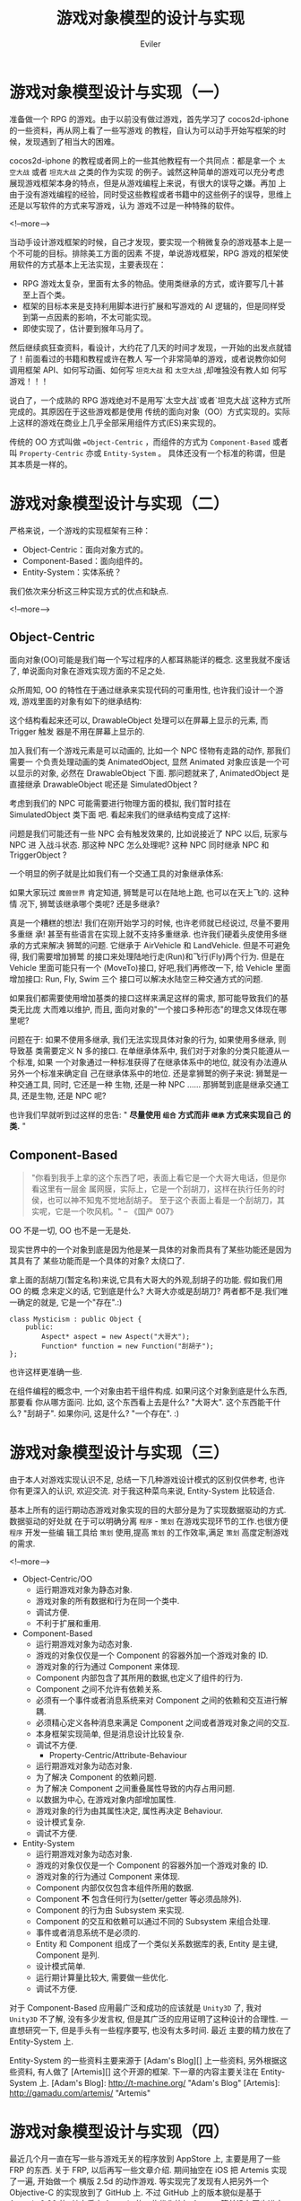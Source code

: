 #+TITLE: 游戏对象模型的设计与实现
#+STARTUP: content
#+AUTHOR: Eviler
#+OPTIONS: creator:t toc:nil
#+PROPERTY: header-args :eval no
#+HUGO_BASE_DIR: ../../
#+HUGO_AUTO_SET_LASTMOD: f
#+HUGO_SECTION: blog
#+HUGO_CUSTOM_FRONT_MATTTER: :authorbox true :comments true :toc false :mathjax true
#+HUGO_WEIGHT: auto
#+HUGO_TAGS: game oo es design
#+HUGO_CATEGORIES: 计算机
#+HUGO_DRAFT: false

* 游戏对象模型设计与实现（一）
:PROPERTIES:
:EXPORT_FILE_NAME: game-object-system-part1
:END:

准备做一个 RPG 的游戏。由于以前没有做过游戏，首先学习了 cocos2d-iphone 的一些资料，再从网上看了一些写游戏
的教程，自认为可以动手开始写框架的时候，发现遇到了相当大的困难。

cocos2d-iphone 的教程或者网上的一些其他教程有一个共同点：都是拿一个 =太空大战=
或者 =坦克大战= 之类的作为实现
的例子。诚然这种简单的游戏可以充分考虑展现游戏框架本身的特点，但是从游戏编程上来说，有很大的误导之嫌。再加
上由于没有游戏编程的经验，同时受这些教程或者书籍中的这些例子的误导，思维上还是以写软件的方式来写游戏，认为
游戏不过是一种特殊的软件。

<!--more-->

当动手设计游戏框架的时候，自己才发现，要实现一个稍微复杂的游戏基本上是一个不可能的目标。排除美工方面的因素
不提，单说游戏框架，RPG 游戏的框架使用软件的方式基本上无法实现，主要表现在：

- RPG 游戏太复杂，里面有太多的物品。使用类继承的方式，或许要写几十甚至上百个类。
- 框架的目标本来是支持利用脚本进行扩展和写游戏的 AI 逻辑的，但是同样受到第一点因素的影响，不太可能实现。
- 即使实现了，估计要到猴年马月了。

然后继续疯狂查资料，看设计，大约花了几天的时间才发现，一开始的出发点就错了！前面看过的书籍和教程或许在教人
写一个非常简单的游戏，或者说教你如何调用框架 API、如何写动画、如何写 =坦克大战=
和 =太空大战= ,却唯独没有教人如
何写游戏！！！

说白了，一个成熟的 RPG 游戏绝对不是用写`太空大战`或者`坦克大战`这种方式所完成的。其原因在于这些游戏都是使用
传统的面向对象（OO）方式实现的。实际上这样的游戏在商业上几乎全部采用组件方式(ES)来实现的。

传统的 OO 方式叫做 ==Object-Centric= ，而组件的方式为 =Component-Based= 或者叫
=Property-Centric= 亦或 =Entity-System= 。 具体还没有一个标准的称谓，但是其本质是一样的。

* 游戏对象模型设计与实现（二）
:PROPERTIES:
:EXPORT_FILE_NAME: game-object-system-part2
:END:

严格来说，一个游戏的实现框架有三种：

- Object-Centric：面向对象方式的。
- Component-Based：面向组件的。
- Entity-System：实体系统？

我们依次来分析这三种实现方式的优点和缺点.

<!--more-->

** Object-Centric

面向对象(OO)可能是我们每一个写过程序的人都耳熟能详的概念. 这里我就不废话了, 单说面向对象在游戏实现方面的不足之处.

众所周知, OO 的特性在于通过继承来实现代码的可重用性, 也许我们设计一个游戏, 游戏里面的对象有如下的继承结构:

[[file:Object-Centric-Inherit-01.png]]

这个结构看起来还可以, DrawableObject 处理可以在屏幕上显示的元素, 而 Trigger 触发
器是不用在屏幕上显示的.

加入我们有一个游戏元素是可以动画的, 比如一个 NPC 怪物有走路的动作, 那我们需要一
个负责处理动画的类 AnimatedObject, 显然 Animated 对象应该是一个可以显示的对象,
必然在 DrawableObject 下面. 那问题就来了, AnimatedObject 是直接继承
DrawableObject 呢还是 SimulatedObject ?

考虑到我们的 NPC 可能需要进行物理方面的模拟, 我们暂时挂在 SimulatedObject 类下面
吧. 看起来我们的继承结构变成了这样:

[[file:Object-Centric-Inherit-02.png]]

问题是我们可能还有一些 NPC 会有触发效果的, 比如说接近了 NPC 以后, 玩家与 NPC 进
入战斗状态. 那这种 NPC 怎么处理呢? 这种 NPC 同时继承 NPC 和 TriggerObject ?

一个明显的例子就是比如我们有一个交通工具的对象继承体系:

[[file:Object-Centric-Inherit-03.png]]

如果大家玩过 =魔兽世界= 肯定知道, 狮鹫是可以在陆地上跑, 也可以在天上飞的. 这种情
况下, 狮鹫该继承哪个类呢? 还是多继承?

真是一个糟糕的想法! 我们在刚开始学习的时候, 也许老师就已经说过, 尽量不要用多重继
承! 甚至有些语言在实现上就不支持多重继承. 也许我们硬着头皮使用多继承的方式来解决
狮鹫的问题. 它继承于 AirVehicle 和 LandVehicle. 但是不可避免得, 我们需要增加狮鹫
的接口来处理陆地行走(Run)和飞行(Fly)两个行为. 但是在 Vehicle 里面可能只有一个
(MoveTo)接口, 好吧,我们再修改一下, 给 Vehicle 里面增加接口: Run, Fly, Swim 三个
接口可以解决水陆空三种交通方式的问题.

如果我们都需要使用增加基类的接口这样来满足这样的需求, 那可能导致我们的基类无比庞
大而难以维护, 而且, 面向对象的"一个接口多种形态"的理念又体现在哪里呢?

问题在于: 如果不使用多继承, 我们无法实现具体对象的行为, 如果使用多继承, 则导致基
类需要定义 N 多的接口. 在单继承体系中, 我们对于对象的分类只能遵从一个标准, 如果
一个对象通过一种标准获得了在继承体系中的地位, 就没有办法遵从另外一个标准来确定自
己在继承体系中的地位. 还是拿狮鹫的例子来说: 狮鹫是一种交通工具, 同时, 它还是一种
生物, 还是一种 NPC ...... 那狮鹫到底是继承交通工具, 还是生物, 还是 NPC 呢?

也许我们早就听到过这样的忠告: " *尽量使用 =组合= 方式而非 =继承= 方式来实现自己
的类.* "

** Component-Based

#+BEGIN_QUOTE
"你看到我手上拿的这个东西了吧，表面上看它是一个大哥大电话，但是你看这里有一层金
属网膜，实际上，它是一个刮胡刀，这样在执行任务的时侯，也可以神不知鬼不觉地刮胡子。
至于这个表面上看是一个刮胡刀，其实呢，它是一个吹风机。" -- 《国产 007》
#+END_QUOTE

OO 不是一切, OO 也不是一无是处.

现实世界中的一个对象到底是因为他是某一具体的对象而具有了某些功能还是因为其具有了
某些功能而是一个具体的对象? 太绕口了.

拿上面的刮胡刀(暂定名称)来说,它具有大哥大的外观,刮胡子的功能. 假如我们用 OO 的概
念来定义的话, 它到底是什么? 大哥大亦或是刮胡刀? 两者都不是.我们唯一确定的就是,
它是一个"存在".:)

#+BEGIN_SRC c++
class Mysticism : public Object {
    public:
        Aspect* aspect = new Aspect("大哥大");
        Function* function = new Function("刮胡子");
};
#+END_SRC

也许这样更准确一些.

在组件编程的概念中, 一个对象由若干组件构成. 如果问这个对象到底是什么东西, 那要看
你从哪方面问. 比如, 这个东西看上去是什么? "大哥大". 这个东西能干什么? "刮胡子".
如果你问, 这是什么? "一个存在". :)

* 游戏对象模型设计与实现（三）
:PROPERTIES:
:EXPORT_FILE_NAME: game-object-system-part3
:END:

由于本人对游戏实现认识不足, 总结一下几种游戏设计模式的区别仅供参考, 也许你有更深入的认识,
欢迎交流. 对于我这种菜鸟来说, Entity-System 比较适合.

基本上所有的运行期动态游戏对象实现的目的大部分是为了实现数据驱动的方式. 数据驱动的好处就
在于可以明确分离 =程序= - =策划= 在游戏实现环节的工作.也很方便 =程序= 开发一些编
辑工具给 =策划= 使用,提高 =策划= 的工作效率,满足 =策划= 高度定制游戏的需求.

<!--more-->
- Object-Centric/OO
  - 运行期游戏对象为静态对象.
  - 游戏对象的所有数据和行为在同一个类中.
  - 调试方便.
  - 不利于扩展和重用.

- Component-Based
  - 运行期游戏对象为动态对象.
  - 游戏的对象仅仅是一个 Component 的容器外加一个游戏对象的 ID.
  - 游戏对象的行为通过 Component 来体现.
  - Component 内部包含了其所用的数据,也定义了组件的行为.
  - Component 之间不允许有依赖关系.
  - 必须有一个事件或者消息系统来对 Component 之间的依赖和交互进行解耦.
  - 必须精心定义各种消息来满足 Component 之间或者游戏对象之间的交互.
  - 本身框架实现简单, 但是消息设计比较复杂.
  - 调试不方便.
    - Property-Centric/Attribute-Behaviour
  - 运行期游戏对象为动态对象.
  - 为了解决 Component 的依赖问题.
  - 为了解决 Component 之间重叠属性导致的内存占用问题.
  - 以数据为中心, 在游戏对象内部增加属性.
  - 游戏对象的行为由其属性决定, 属性再决定 Behaviour.
  - 设计模式复杂.
  - 调试不方便.

- Entity-System
  - 运行期游戏对象为动态对象.
  - 游戏的对象仅仅是一个 Component 的容器外加一个游戏对象的 ID.
  - 游戏对象的行为通过 Component 来体现.
  - Component 内部仅仅包含本组件所用的数据.
  - Component **不** 包含任何行为(setter/getter 等必须品除外).
  - Component 的行为由 Subsystem 来实现.
  - Component 的交互和依赖可以通过不同的 Subsystem 来组合处理.
  - 事件或者消息系统不是必须的.
  - Entity 和 Component 组成了一个类似关系数据库的表, Entity 是主键, Component 是列.
  - 设计模式简单.
  - 运行期计算量比较大, 需要做一些优化.
  - 调试不方便.

对于 Component-Based 应用最广泛和成功的应该就是 =Unity3D= 了, 我对 =Unity3D= 不了解, 没有多少发言权,
但是其广泛的应用证明了这种设计的合理性. 一直想研究一下, 但是手头有一些程序要写, 也没有太多时间. 最近
主要的精力放在了 Entity-System 上.

Entity-System 的一些资料主要来源于 [Adam's Blog][] 上一些资料, 另外根据这些资料, 有人做了 [Artemis][]
这个开源的框架. 下一章的内容主要关注在 Entity-System 上.
[Adam's Blog]: http://t-machine.org/ "Adam's Blog"
[Artemis]: http://gamadu.com/artemis/ "Artemis"

* 游戏对象模型设计与实现（四）
:PROPERTIES:
:EXPORT_FILE_NAME: game-object-system-part4
:END:

最近几个月一直在写一些与游戏无关的程序放到 AppStore 上, 主要是用了一些 FRP 的东西.
关于 FRP, 以后再写一些文章介绍. 期间抽空在 iOS 把 Artemis 实现了一遍, 开始做一个
横版 2.5d 的动作游戏. 等实现完了发现有人把另外一个 Objective-C 的实现放到了 GitHub
上. 不过 GitHub 上的版本貌似是基于 Artemis 0.96 的, 其中后来 Artemis 的一些优化比如
Aspect 等并没有同步进去. 我是直接基于 Artemis 的最新版本做的, 也不算重复发明轮子了.

<!--more-->

本章主要来介绍一下 Entity-System 的一些概念.
- Entity: 实体, 是组件的一个集合. 当然在实现上, Entity 只是一个引用的计数或者 ID 或者 UUID, 其内部
并没有任何数据结构来包含实体中的 Component, 如果对数据库有一些了解的话, 这个 Entity 相当于某个
表的 primary key, 用以索引 Component.

- Component: 组件, 组件内部只包含组件的数据, 而并不包含任何行为 (在 Component-Based 的架构中不
是这样, 至少 Unity3D 中的 Component 是有 update 等行为的.). 因为 Component 通常的实现方式是用 OOP
的 class 来实现, 所以 Component 中的数据的 setter 和 getter 不算是行为.

- System/Subsystem: 系统, 处理组件的行为. 既然组件只包含数据, 那么组件的行为当然要表现出来, 表现
组件行为的部分就是系统. 游戏逻辑实现都在系统中实现.

由于 Entity-System 比较灵活, 所以现在也没有所谓的 =设计模式= 来约束开发者如何设计 Component 和 System,
所以在使用 Entity-System 设计 Component 的时候会比较纠结. 这一点和 OOP 的 N 多`设计模式`不同, 至
少我在使用的时候对于 =什么东西做成 Component= 之类的问题纠结不已.

下面就举一个 OOP 和 Entity-System 相对应的例子来加深我们对于 Entity-System 的理解.

在 OOP 中, 我们知道一个对象实例是数据和行为绑定的, 这个对于惯用 OOP 来思考的我们来说是非常显然的,
因为没有行为的数据是没有意义的, 而没有数据的行为则是废行为. 看以下的 C++ 伪代码:

#+BEGIN_SRC c++
class Player : public GameObject
{
    public:
        move (int deltaTime) {
            x = x + velocity * deltaTime;
            y = y + velocity * deltaTime;
        }
    private:
        int x;
        int y;
        int velocity;
};
#+END_SRC

以上的代码从底层的角度来考虑, =Player= 对象其实包含两部分:

- 对象的数据: =x=, =y=, =velocity=
- 对象的行为: =move=

可能大家经常会看到这样的话: * =OO= 是一种思想假, 并不是 C++ 的专利, 用 C 也可以
实现.* 那我们就用用 C 来实现, 可能更接近于本质的理解:

#+BEGIN_SRC c
typedef struct {
    int x;
    int y;
    int velocity;
} Player;

void Player_Move (Player* self, int deltaTime)
{
    self->x = self->x + self->velocity * deltaTime;
    self->y = self->y + self->velocity * deltaTime;
}
#+END_SRC

我们把以上代码中的 =Player= 结构体 看成两个组件的集合, 把 =Player_Move= 函数看成是两个组件的组合在一起的 Move 系统.
代码演化一下:
#+BEGIN_SRC c
typedef struct {
    struct {
        int x;
        int y;
    } position;
    struct {
        int velocity;
    } velocity;
} Player;

void System_Move (int deltaTime)
{
    for (Player* p in All_Entities()) {
        if (Player_containsStruct(p, postion) && Player_containsStruct(p, velocity)) {
            p->postion.x = p->position.x + p->velocity.velocity * deltaTime;
            p->position.y = p->position.y + p->velocity.velocity * deltaTime;
        }
    }
}
#+END_SRC

上面是伪代码, 其中 =Player_containsStruct= 是不存在的, 但是不妨碍我们可以用其他手段来实现这个功能.
实际上, =postion= 和 =velocity= 就是两个组件, 而 =System_Move= 则就是系统, 一个实现了 Move 功能的系统,
当然, 这个系统只有在 =Player= 这个 Entity 同时具有 =position= 和 =velocity= 这两个组件的时候才有意义.
这就是 Entity-System 的思想.

对比 OOP 思想来看, OOP 意图把数据封装起来, 只暴露给外部一些行为接口, 其目的是为了达到代码重用. 而
=Entity-System= 又回归了我们在接受 =OOP= 之前的做法, 把数据和行为分离开了.

可以这么理解, 无论是 =OOP= 还是 =Entity-System= 其本质不过是一种 =分类= 的方式, =OOP= 试图用 =Is-A= 的关
系来静态组织我们需要处理的对象, 而 =Entity-System= 则是用 =Has-A= 的动态关系来组织我们所需要处理的对象.
诚然, 在 =OOP= 中有 =Has-A= 的关系, 但那是在代码中写死的静态关系, 而 =Entity-System= 的 =Has-A= 关系要求
我们实现一种动态的  =Has-A= 关系管理. 这也是 =Entity-System= 的最主要的特点. 实现动态的  =Has-A= 关系有
很多方法, 这里就不再赘述.

这种动态的 =Has-A= 关系赋予我们无限扩展的能力而不必去 *修改* 代码, 也不是要求我们在父类中添加新的行为, 我们
需要做的只是去给 Entity 添加新的 Component, 或者去增加一个 System 处理. 而且这个 System 处理和原来的
System 是分离的, 没有任何依赖关系. 那以后的项目我们甚至不需要修改任何源代码就可以使用. 回顾前面 =狮鹫= 的
例子, 假如我们是用 Entity 方式实现的话, 我们给狮鹫添加一个 Run 的 Component, 则 我们系统原有的 RunSystem
和 RunComponent 可以赋予狮鹫陆地行走的功能, 而再添加一个 FlyComponent, 则我们系统原有的 FlySystem 则赋予
狮鹫飞行的功能. ? 为什么不修改源代码呢? 上面的 =Player= 例子里面的两个 component: =position= 和 =velocity=
不就是代码中写死的么? 答案是:  =Entity-System= 的动态 =Has-A= 关系实现允许我们这样来做:

#+BEGIN_SRC c
Player_AddComponent (EntityId player, Component* position);
Player_AddComoonent (EntityId player, Component* velocity);
#+END_SRC
以上是伪代码只是方便讲解, 请勿当真.
